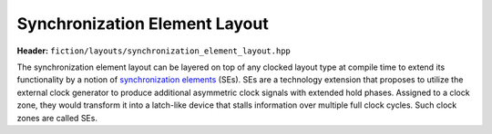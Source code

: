 Synchronization Element Layout
==============================

**Header:** ``fiction/layouts/synchronization_element_layout.hpp``

The synchronization element layout can be layered on top of any clocked layout type at compile time to extend its
functionality by a notion of `synchronization elements <https://ieeexplore.ieee.org/abstract/document/8626294>`_ (SEs).
SEs are a technology extension that proposes to utilize the external clock generator to produce additional asymmetric
clock signals with extended hold phases. Assigned to a clock zone, they would transform it into a latch-like device that
stalls information over multiple full clock cycles. Such clock zones are called SEs.

.. doxygenclass:: fiction::synchronization_element_layout
   :members:
